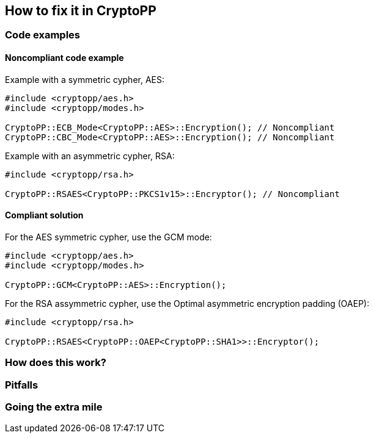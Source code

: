 == How to fix it in CryptoPP

=== Code examples

==== Noncompliant code example

Example with a symmetric cypher, AES:

[source,cpp,diff-id=1,diff-type=noncompliant]
----
#include <cryptopp/aes.h>
#include <cryptopp/modes.h>

CryptoPP::ECB_Mode<CryptoPP::AES>::Encryption(); // Noncompliant
CryptoPP::CBC_Mode<CryptoPP::AES>::Encryption(); // Noncompliant
----

Example with an asymmetric cypher, RSA:

[source,cpp,diff-id=2,diff-type=noncompliant]
----
#include <cryptopp/rsa.h>

CryptoPP::RSAES<CryptoPP::PKCS1v15>::Encryptor(); // Noncompliant
----

==== Compliant solution

For the AES symmetric cypher, use the GCM mode:

[source,cpp,diff-id=1,diff-type=noncompliant]
----
#include <cryptopp/aes.h>
#include <cryptopp/modes.h>

CryptoPP::GCM<CryptoPP::AES>::Encryption();
----

For the RSA assymmetric cypher, use the Optimal asymmetric encryption padding (OAEP):

[source,cpp,diff-id=2,diff-type=noncompliant]
----
#include <cryptopp/rsa.h>

CryptoPP::RSAES<CryptoPP::OAEP<CryptoPP::SHA1>>::Encryptor();
----

=== How does this work?


=== Pitfalls


=== Going the extra mile


